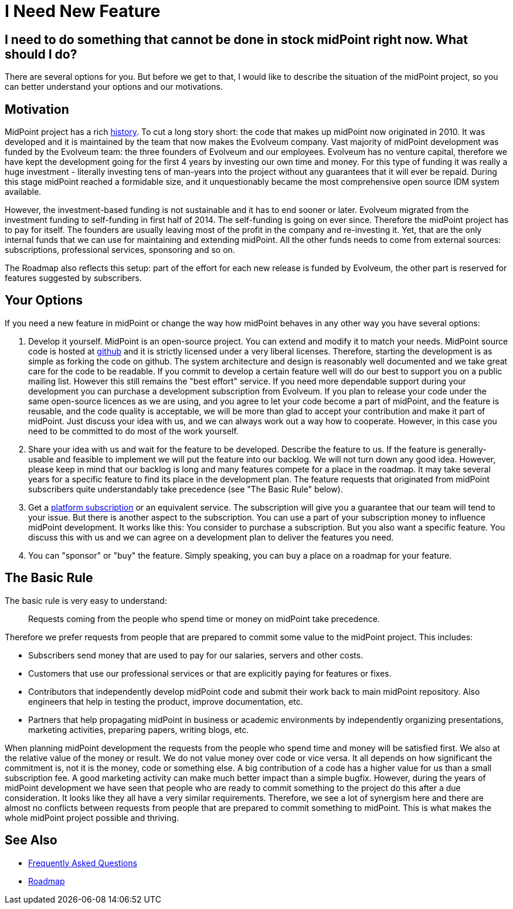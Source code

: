 = I Need New Feature
:page-wiki-name: I Need New Feature
:page-wiki-id: 17760660
:page-wiki-metadata-create-user: semancik
:page-wiki-metadata-create-date: 2015-01-06T12:39:09.669+01:00
:page-wiki-metadata-modify-user: semancik
:page-wiki-metadata-modify-date: 2020-10-01T19:24:23.475+02:00

== I need to do something that cannot be done in stock midPoint right now. What should I do?

There are several options for you.
But before we get to that, I would like to describe the situation of the midPoint project, so you can better understand your options and our motivations.

== Motivation

MidPoint project has a rich xref:/midpoint/history/[history].
To cut a long story short: the code that makes up midPoint now originated in 2010.
It was developed and it is maintained by the team that now makes the Evolveum company.
Vast majority of midPoint development was funded by the Evolveum team: the three founders of Evolveum and our employees.
Evolveum has no venture capital, therefore we have kept the development going for the first 4 years by investing our own time and money.
For this type of funding it was really a huge investment - literally investing tens of man-years into the project without any guarantees that it will ever be repaid.
During this stage midPoint reached a formidable size, and it unquestionably became the most comprehensive open source IDM system available.

However, the investment-based funding is not sustainable and it has to end sooner or later.
Evolveum migrated from the investment funding to self-funding in first half of 2014.
The self-funding is going on ever since.
Therefore the midPoint project has to pay for itself.
The founders are usually leaving most of the profit in the company and re-investing it.
Yet, that are the only internal funds that we can use for maintaining and extending midPoint.
All the other funds needs to come from external sources: subscriptions, professional services, sponsoring and so on.

The Roadmap also reflects this setup: part of the effort for each new release is funded by Evolveum, the other part is reserved for features suggested by subscribers.

== Your Options

If you need a new feature in midPoint or change the way how midPoint behaves in any other way you have several options:

. Develop it yourself.
MidPoint is an open-source project.
You can extend and modify it to match your needs.
MidPoint source code is hosted at https://github.com/Evolveum/midpoint[github] and it is strictly licensed under a very liberal licenses.
Therefore, starting the development is as simple as forking the code on github.
The system architecture and design is reasonably well documented and we take great care for the code to be readable.
If you commit to develop a certain feature well will do our best to support you on a public mailing list.
However this still remains the "best effort" service.
If you need more dependable support during your development you can purchase a development subscription from Evolveum.
If you plan to release your code under the same open-source licences as we are using, and you agree to let your code become a part of midPoint, and the feature is reusable, and the code quality is acceptable, we will be more than glad to accept your contribution and make it part of midPoint.
Just discuss your idea with us, and we can always work out a way how to cooperate.
However, in this case you need to be committed to do most of the work yourself.

. Share your idea with us and wait for the feature to be developed.
Describe the feature to us.
If the feature is generally-usable and feasible to implement we will put the feature into our backlog.
We will not turn down any good idea.
However, please keep in mind that our backlog is long and many features compete for a place in the roadmap.
It may take several years for a specific feature to find its place in the development plan.
The feature requests that originated from midPoint subscribers quite understandably take precedence (see "The Basic Rule" below).

. Get a https://evolveum.com/services/subscribing-to-support/[platform subscription] or an equivalent service.
The subscription will give you a guarantee that our team will tend to your issue.
But there is another aspect to the subscription.
You can use a part of your subscription money to influence midPoint development.
It works like this: You consider to purchase a subscription.
But you also want a specific feature.
You discuss this with us and we can agree on a development plan to deliver the features you need.

. You can "sponsor" or "buy" the feature.
Simply speaking, you can buy a place on a roadmap for your feature.

== The Basic Rule

The basic rule is very easy to understand:

____
Requests coming from the people who spend time or money on midPoint take precedence.
____

Therefore we prefer requests from people that are prepared to commit some value to the midPoint project.
This includes:

* Subscribers send money that are used to pay for our salaries, servers and other costs.

* Customers that use our professional services or that are explicitly paying for features or fixes.

* Contributors that independently develop midPoint code and submit their work back to main midPoint repository.
Also engineers that help in testing the product, improve documentation, etc.

* Partners that help propagating midPoint in business or academic environments by independently organizing presentations, marketing activities, preparing papers, writing blogs, etc.

When planning midPoint development the requests from the people who spend time and money will be satisfied first.
We also at the relative value of the money or result.
We do not value money over code or vice versa.
It all depends on how significant the commitment is, not it is the money, code or something else.
A big contribution of a code has a higher value for us than a small subscription fee.
A good marketing activity can make much better impact than a simple bugfix.
However, during the years of midPoint development we have seen that people who are ready to commit something to the project do this after a due consideration.
It looks like they all have a very similar requirements.
Therefore, we see a lot of synergism here and there are almost no conflicts between requests from people that are prepared to commit something to midPoint.
This is what makes the whole midPoint project possible and thriving.

== See Also

* link:/faq/[Frequently Asked Questions]
* xref:/midpoint/roadmap/[Roadmap]